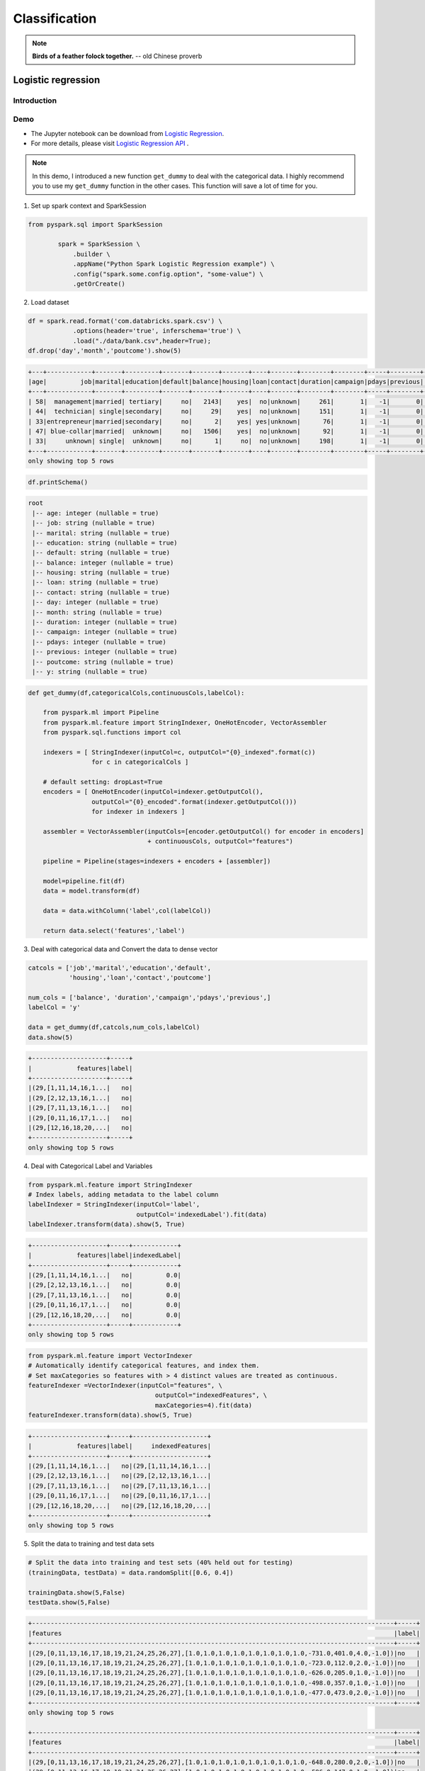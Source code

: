
.. _classification:


==============
Classification
==============

.. note::

  **Birds of a feather folock together.** -- old Chinese proverb


Logistic regression
+++++++++++++++++++

Introduction
------------

Demo
----

* The Jupyter notebook can be download from `Logistic Regression <_static/logisticRegression.ipynb>`_.

* For more details, please visit `Logistic Regression API`_ . 

.. note::

  In this demo, I introduced a new function ``get_dummy`` to deal with the categorical data. I highly recommend you to use my ``get_dummy`` function in the other cases. This function will save a lot of time for you.


1. Set up spark context and SparkSession

.. code-block:: python

	from pyspark.sql import SparkSession

		spark = SparkSession \
		    .builder \
		    .appName("Python Spark Logistic Regression example") \
		    .config("spark.some.config.option", "some-value") \
		    .getOrCreate()

2. Load dataset

.. code-block:: python

	df = spark.read.format('com.databricks.spark.csv') \
	            .options(header='true', inferschema='true') \
	            .load("./data/bank.csv",header=True);
	df.drop('day','month','poutcome').show(5)

.. code-block:: python

	+---+------------+-------+---------+-------+-------+-------+----+-------+--------+--------+-----+--------+---+
	|age|         job|marital|education|default|balance|housing|loan|contact|duration|campaign|pdays|previous|  y|
	+---+------------+-------+---------+-------+-------+-------+----+-------+--------+--------+-----+--------+---+
	| 58|  management|married| tertiary|     no|   2143|    yes|  no|unknown|     261|       1|   -1|       0| no|
	| 44|  technician| single|secondary|     no|     29|    yes|  no|unknown|     151|       1|   -1|       0| no|
	| 33|entrepreneur|married|secondary|     no|      2|    yes| yes|unknown|      76|       1|   -1|       0| no|
	| 47| blue-collar|married|  unknown|     no|   1506|    yes|  no|unknown|      92|       1|   -1|       0| no|
	| 33|     unknown| single|  unknown|     no|      1|     no|  no|unknown|     198|       1|   -1|       0| no|
	+---+------------+-------+---------+-------+-------+-------+----+-------+--------+--------+-----+--------+---+
	only showing top 5 rows

.. code-block:: python

	df.printSchema()

.. code-block:: python

	root
	 |-- age: integer (nullable = true)
	 |-- job: string (nullable = true)
	 |-- marital: string (nullable = true)
	 |-- education: string (nullable = true)
	 |-- default: string (nullable = true)
	 |-- balance: integer (nullable = true)
	 |-- housing: string (nullable = true)
	 |-- loan: string (nullable = true)
	 |-- contact: string (nullable = true)
	 |-- day: integer (nullable = true)
	 |-- month: string (nullable = true)
	 |-- duration: integer (nullable = true)
	 |-- campaign: integer (nullable = true)
	 |-- pdays: integer (nullable = true)
	 |-- previous: integer (nullable = true)
	 |-- poutcome: string (nullable = true)
	 |-- y: string (nullable = true)

.. code-block:: python

	def get_dummy(df,categoricalCols,continuousCols,labelCol):
	    
	    from pyspark.ml import Pipeline
	    from pyspark.ml.feature import StringIndexer, OneHotEncoder, VectorAssembler
	    from pyspark.sql.functions import col

	    indexers = [ StringIndexer(inputCol=c, outputCol="{0}_indexed".format(c))
	                 for c in categoricalCols ]

	    # default setting: dropLast=True
	    encoders = [ OneHotEncoder(inputCol=indexer.getOutputCol(),
	                 outputCol="{0}_encoded".format(indexer.getOutputCol())) 
	                 for indexer in indexers ]

	    assembler = VectorAssembler(inputCols=[encoder.getOutputCol() for encoder in encoders] 
	                                + continuousCols, outputCol="features")

	    pipeline = Pipeline(stages=indexers + encoders + [assembler])

	    model=pipeline.fit(df)
	    data = model.transform(df)
	    
	    data = data.withColumn('label',col(labelCol))
	    
	    return data.select('features','label')


3. Deal with categorical data and Convert the data to dense vector

.. code-block:: python

	catcols = ['job','marital','education','default',
	           'housing','loan','contact','poutcome']

	num_cols = ['balance', 'duration','campaign','pdays','previous',]
	labelCol = 'y'

	data = get_dummy(df,catcols,num_cols,labelCol)
	data.show(5)

.. code-block:: python

	+--------------------+-----+
	|            features|label|
	+--------------------+-----+
	|(29,[1,11,14,16,1...|   no|
	|(29,[2,12,13,16,1...|   no|
	|(29,[7,11,13,16,1...|   no|
	|(29,[0,11,16,17,1...|   no|
	|(29,[12,16,18,20,...|   no|
	+--------------------+-----+
	only showing top 5 rows


4. Deal with Categorical Label and Variables

.. code-block:: python

	from pyspark.ml.feature import StringIndexer
	# Index labels, adding metadata to the label column
	labelIndexer = StringIndexer(inputCol='label',
	                             outputCol='indexedLabel').fit(data)
	labelIndexer.transform(data).show(5, True)                        


.. code-block:: python

	+--------------------+-----+------------+
	|            features|label|indexedLabel|
	+--------------------+-----+------------+
	|(29,[1,11,14,16,1...|   no|         0.0|
	|(29,[2,12,13,16,1...|   no|         0.0|
	|(29,[7,11,13,16,1...|   no|         0.0|
	|(29,[0,11,16,17,1...|   no|         0.0|
	|(29,[12,16,18,20,...|   no|         0.0|
	+--------------------+-----+------------+
	only showing top 5 rows


.. code-block:: python

	from pyspark.ml.feature import VectorIndexer
	# Automatically identify categorical features, and index them.
	# Set maxCategories so features with > 4 distinct values are treated as continuous.
	featureIndexer =VectorIndexer(inputCol="features", \
	                                  outputCol="indexedFeatures", \
	                                  maxCategories=4).fit(data)
	featureIndexer.transform(data).show(5, True)
                              
.. code-block:: python

	+--------------------+-----+--------------------+
	|            features|label|     indexedFeatures|
	+--------------------+-----+--------------------+
	|(29,[1,11,14,16,1...|   no|(29,[1,11,14,16,1...|
	|(29,[2,12,13,16,1...|   no|(29,[2,12,13,16,1...|
	|(29,[7,11,13,16,1...|   no|(29,[7,11,13,16,1...|
	|(29,[0,11,16,17,1...|   no|(29,[0,11,16,17,1...|
	|(29,[12,16,18,20,...|   no|(29,[12,16,18,20,...|
	+--------------------+-----+--------------------+
	only showing top 5 rows


5. Split the data to training and test data sets

.. code-block:: python

	# Split the data into training and test sets (40% held out for testing)
	(trainingData, testData) = data.randomSplit([0.6, 0.4])

	trainingData.show(5,False)
	testData.show(5,False)

.. code-block:: python

	+-------------------------------------------------------------------------------------------------+-----+
	|features                                                                                         |label|
	+-------------------------------------------------------------------------------------------------+-----+
	|(29,[0,11,13,16,17,18,19,21,24,25,26,27],[1.0,1.0,1.0,1.0,1.0,1.0,1.0,1.0,-731.0,401.0,4.0,-1.0])|no   |
	|(29,[0,11,13,16,17,18,19,21,24,25,26,27],[1.0,1.0,1.0,1.0,1.0,1.0,1.0,1.0,-723.0,112.0,2.0,-1.0])|no   |
	|(29,[0,11,13,16,17,18,19,21,24,25,26,27],[1.0,1.0,1.0,1.0,1.0,1.0,1.0,1.0,-626.0,205.0,1.0,-1.0])|no   |
	|(29,[0,11,13,16,17,18,19,21,24,25,26,27],[1.0,1.0,1.0,1.0,1.0,1.0,1.0,1.0,-498.0,357.0,1.0,-1.0])|no   |
	|(29,[0,11,13,16,17,18,19,21,24,25,26,27],[1.0,1.0,1.0,1.0,1.0,1.0,1.0,1.0,-477.0,473.0,2.0,-1.0])|no   |
	+-------------------------------------------------------------------------------------------------+-----+
	only showing top 5 rows

	+-------------------------------------------------------------------------------------------------+-----+
	|features                                                                                         |label|
	+-------------------------------------------------------------------------------------------------+-----+
	|(29,[0,11,13,16,17,18,19,21,24,25,26,27],[1.0,1.0,1.0,1.0,1.0,1.0,1.0,1.0,-648.0,280.0,2.0,-1.0])|no   |
	|(29,[0,11,13,16,17,18,19,21,24,25,26,27],[1.0,1.0,1.0,1.0,1.0,1.0,1.0,1.0,-596.0,147.0,1.0,-1.0])|no   |
	|(29,[0,11,13,16,17,18,19,21,24,25,26,27],[1.0,1.0,1.0,1.0,1.0,1.0,1.0,1.0,-529.0,416.0,4.0,-1.0])|no   |
	|(29,[0,11,13,16,17,18,19,21,24,25,26,27],[1.0,1.0,1.0,1.0,1.0,1.0,1.0,1.0,-518.0,46.0,5.0,-1.0]) |no   |
	|(29,[0,11,13,16,17,18,19,21,24,25,26,27],[1.0,1.0,1.0,1.0,1.0,1.0,1.0,1.0,-470.0,275.0,2.0,-1.0])|no   |
	+-------------------------------------------------------------------------------------------------+-----+
	only showing top 5 rows


6. Fit Logistic Regression Model

.. code-block:: python

	from pyspark.ml.classification import LogisticRegression
	logr = LogisticRegression(featuresCol='indexedFeatures', labelCol='indexedLabel')

7. Pipeline Architecture

.. code-block:: python

	# Convert indexed labels back to original labels.
	labelConverter = IndexToString(inputCol="prediction", outputCol="predictedLabel",
	                               labels=labelIndexer.labels)

.. code-block:: python

	# Chain indexers and tree in a Pipeline
	pipeline = Pipeline(stages=[labelIndexer, featureIndexer, logr,labelConverter])

.. code-block:: python

	# Train model.  This also runs the indexers.
	model = pipeline.fit(trainingData)

8. Make predictions

.. code-block:: python

	# Make predictions.
	predictions = model.transform(testData)
	# Select example rows to display.
	predictions.select("features","label","predictedLabel").show(5)

.. code-block:: python

	+--------------------+-----+--------------+
	|            features|label|predictedLabel|
	+--------------------+-----+--------------+
	|(29,[0,11,13,16,1...|   no|            no|
	|(29,[0,11,13,16,1...|   no|            no|
	|(29,[0,11,13,16,1...|   no|            no|
	|(29,[0,11,13,16,1...|   no|            no|
	|(29,[0,11,13,16,1...|   no|            no|
	+--------------------+-----+--------------+
	only showing top 5 rows


9. Evaluation

.. code-block:: python

	from pyspark.ml.evaluation import MulticlassClassificationEvaluator

	# Select (prediction, true label) and compute test error
	evaluator = MulticlassClassificationEvaluator(
	    labelCol="indexedLabel", predictionCol="prediction", metricName="accuracy")
	accuracy = evaluator.evaluate(predictions)
	print("Test Error = %g" % (1.0 - accuracy))

.. code-block:: python

	Test Error = 0.0987688

.. code-block:: python

	lrModel = model.stages[2]
	trainingSummary = lrModel.summary

	# Obtain the objective per iteration
	# objectiveHistory = trainingSummary.objectiveHistory
	# print("objectiveHistory:")
	# for objective in objectiveHistory:
	#     print(objective)

	# Obtain the receiver-operating characteristic as a dataframe and areaUnderROC.
	trainingSummary.roc.show(5)
	print("areaUnderROC: " + str(trainingSummary.areaUnderROC))

	# Set the model threshold to maximize F-Measure
	fMeasure = trainingSummary.fMeasureByThreshold
	maxFMeasure = fMeasure.groupBy().max('F-Measure').select('max(F-Measure)').head(5)
	# bestThreshold = fMeasure.where(fMeasure['F-Measure'] == maxFMeasure['max(F-Measure)']) \
	#     .select('threshold').head()['threshold']
	# lr.setThreshold(bestThreshold)


.. figure:: images/roc_z.png
   :align: center

.. figure:: images/roc.png
   :align: center


10. visualization

.. code-block:: python

	import matplotlib.pyplot as plt
	import numpy as np
	import itertools

	def plot_confusion_matrix(cm, classes,
	                          normalize=False,
	                          title='Confusion matrix',
	                          cmap=plt.cm.Blues):
	    """
	    This function prints and plots the confusion matrix.
	    Normalization can be applied by setting `normalize=True`.
	    """
	    if normalize:
	        cm = cm.astype('float') / cm.sum(axis=1)[:, np.newaxis]
	        print("Normalized confusion matrix")
	    else:
	        print('Confusion matrix, without normalization')

	    print(cm)

	    plt.imshow(cm, interpolation='nearest', cmap=cmap)
	    plt.title(title)
	    plt.colorbar()
	    tick_marks = np.arange(len(classes))
	    plt.xticks(tick_marks, classes, rotation=45)
	    plt.yticks(tick_marks, classes)

	    fmt = '.2f' if normalize else 'd'
	    thresh = cm.max() / 2.
	    for i, j in itertools.product(range(cm.shape[0]), range(cm.shape[1])):
	        plt.text(j, i, format(cm[i, j], fmt),
	                 horizontalalignment="center",
	                 color="white" if cm[i, j] > thresh else "black")

	    plt.tight_layout()
	    plt.ylabel('True label')
	    plt.xlabel('Predicted label')

.. code-block:: python

	class_temp = predictions.select("label").groupBy("label")\
	                        .count().sort('count', ascending=False).toPandas()
	class_temp = class_temp["label"].values.tolist()
	class_names = map(str, class_temp)
	# # # print(class_name)
	class_names

.. code-block:: python

	['no', 'yes']


.. code-block:: python

	from sklearn.metrics import confusion_matrix
	y_true = predictions.select("label")
	y_true = y_true.toPandas()

	y_pred = predictions.select("predictedLabel")
	y_pred = y_pred.toPandas()

	cnf_matrix = confusion_matrix(y_true, y_pred,labels=class_names)
	cnf_matrix

.. code-block:: python

	array([[15657,   379],
	       [ 1410,   667]])


.. code-block:: python

	# Plot non-normalized confusion matrix
	plt.figure()
	plot_confusion_matrix(cnf_matrix, classes=class_names,
	                      title='Confusion matrix, without normalization')
	plt.show()


.. code-block:: python

	Confusion matrix, without normalization
	[[15657   379]
	 [ 1410   667]]

.. figure:: images/logr_b1.png
   :align: center


.. code-block:: python

	# Plot normalized confusion matrix
	plt.figure()
	plot_confusion_matrix(cnf_matrix, classes=class_names, normalize=True,
	                      title='Normalized confusion matrix')

	plt.show()

.. code-block:: python

	Normalized confusion matrix
	[[ 0.97636568  0.02363432]
	 [ 0.67886375  0.32113625]]

.. figure:: images/logr_b2.png
   :align: center




Decision tree Classification
++++++++++++++++++++++++++++

Introduction
------------

Demo
----

* The Jupyter notebook can be download from `Decision Tree Classification <_static/DecisionTreeC.ipynb>`_.

* For more details, please visit `DecisionTreeClassifier API`_ . 
  
1. Set up spark context and SparkSession

.. code-block:: python

	from pyspark.sql import SparkSession

		spark = SparkSession \
		    .builder \
		    .appName("Python Spark Decision Tree classification") \
		    .config("spark.some.config.option", "some-value") \
		    .getOrCreate()

2. Load dataset

.. code-block:: python

	df = spark.read.format('com.databricks.spark.csv').\
	                               options(header='true', \
	                               inferschema='true') \
	                .load("../data/WineData2.csv",header=True);
	df.show(5,True)

.. code-block:: python

	+-----+--------+------+-----+---------+----+-----+-------+----+---------+-------+-------+
	|fixed|volatile|citric|sugar|chlorides|free|total|density|  pH|sulphates|alcohol|quality|
	+-----+--------+------+-----+---------+----+-----+-------+----+---------+-------+-------+
	|  7.4|     0.7|   0.0|  1.9|    0.076|11.0| 34.0| 0.9978|3.51|     0.56|    9.4|      5|
	|  7.8|    0.88|   0.0|  2.6|    0.098|25.0| 67.0| 0.9968| 3.2|     0.68|    9.8|      5|
	|  7.8|    0.76|  0.04|  2.3|    0.092|15.0| 54.0|  0.997|3.26|     0.65|    9.8|      5|
	| 11.2|    0.28|  0.56|  1.9|    0.075|17.0| 60.0|  0.998|3.16|     0.58|    9.8|      6|
	|  7.4|     0.7|   0.0|  1.9|    0.076|11.0| 34.0| 0.9978|3.51|     0.56|    9.4|      5|
	+-----+--------+------+-----+---------+----+-----+-------+----+---------+-------+-------+
	only showing top 5 rows

.. code-block:: python

	# Convert to float format
	def string_to_float(x):
	    return float(x)

	# 
	def condition(r):
	    if (0<= r <= 4):
	        label = "low" 
	    elif(4< r <= 6):
	        label = "medium"
	    else: 
	        label = "high" 
	    return label

.. code-block:: python

	from pyspark.sql.functions import udf
	from pyspark.sql.types import StringType, DoubleType
	string_to_float_udf = udf(string_to_float, DoubleType())
	quality_udf = udf(lambda x: condition(x), StringType())

.. code-block:: python

	df = df.withColumn("quality", quality_udf("quality"))
	df.show(5,True)
	df.printSchema()

.. code-block:: python

	+-----+--------+------+-----+---------+----+-----+-------+----+---------+-------+-------+
	|fixed|volatile|citric|sugar|chlorides|free|total|density|  pH|sulphates|alcohol|quality|
	+-----+--------+------+-----+---------+----+-----+-------+----+---------+-------+-------+
	|  7.4|     0.7|   0.0|  1.9|    0.076|11.0| 34.0| 0.9978|3.51|     0.56|    9.4| medium|
	|  7.8|    0.88|   0.0|  2.6|    0.098|25.0| 67.0| 0.9968| 3.2|     0.68|    9.8| medium|
	|  7.8|    0.76|  0.04|  2.3|    0.092|15.0| 54.0|  0.997|3.26|     0.65|    9.8| medium|
	| 11.2|    0.28|  0.56|  1.9|    0.075|17.0| 60.0|  0.998|3.16|     0.58|    9.8| medium|
	|  7.4|     0.7|   0.0|  1.9|    0.076|11.0| 34.0| 0.9978|3.51|     0.56|    9.4| medium|
	+-----+--------+------+-----+---------+----+-----+-------+----+---------+-------+-------+
	only showing top 5 rows

.. code-block:: python

	root
	 |-- fixed: double (nullable = true)
	 |-- volatile: double (nullable = true)
	 |-- citric: double (nullable = true)
	 |-- sugar: double (nullable = true)
	 |-- chlorides: double (nullable = true)
	 |-- free: double (nullable = true)
	 |-- total: double (nullable = true)
	 |-- density: double (nullable = true)
	 |-- pH: double (nullable = true)
	 |-- sulphates: double (nullable = true)
	 |-- alcohol: double (nullable = true)
	 |-- quality: string (nullable = true)


3. Convert the data to dense vector

.. code-block:: python

 	# !!!!caution: not from pyspark.mllib.linalg import Vectors
	from pyspark.ml.linalg import Vectors
	from pyspark.ml import Pipeline
	from pyspark.ml.feature import IndexToString,StringIndexer, VectorIndexer
	from pyspark.ml.tuning import CrossValidator, ParamGridBuilder
	from pyspark.ml.evaluation import MulticlassClassificationEvaluator

.. code-block:: python

	def transData(data):
	    return data.rdd.map(lambda r: [Vectors.dense(r[:-1]),r[-1]]).toDF(['features','label'])

4. Transform the dataset to DataFrame

.. code-block:: python

	transformed = transData(df)
	transformed.show(5)

.. code-block:: python

	+--------------------+------+
	|            features| label|
	+--------------------+------+
	|[7.4,0.7,0.0,1.9,...|medium|
	|[7.8,0.88,0.0,2.6...|medium|
	|[7.8,0.76,0.04,2....|medium|
	|[11.2,0.28,0.56,1...|medium|
	|[7.4,0.7,0.0,1.9,...|medium|
	+--------------------+------+
	only showing top 5 rows


5. Deal with Categorical Label and Variables

.. code-block:: python

	# Index labels, adding metadata to the label column
	labelIndexer = StringIndexer(inputCol='label',
	                             outputCol='indexedLabel').fit(transformed)
	labelIndexer.transform(transformed).show(5, True)                             

.. code-block:: python

	+--------------------+------+------------+
	|            features| label|indexedLabel|
	+--------------------+------+------------+
	|[7.4,0.7,0.0,1.9,...|medium|         0.0|
	|[7.8,0.88,0.0,2.6...|medium|         0.0|
	|[7.8,0.76,0.04,2....|medium|         0.0|
	|[11.2,0.28,0.56,1...|medium|         0.0|
	|[7.4,0.7,0.0,1.9,...|medium|         0.0|
	+--------------------+------+------------+
	only showing top 5 rows


.. code-block:: python

	# Automatically identify categorical features, and index them.
	# Set maxCategories so features with > 4 distinct values are treated as continuous.
	featureIndexer =VectorIndexer(inputCol="features", \
	                              outputCol="indexedFeatures", \
	                              maxCategories=4).fit(transformed) 
    featureIndexer.transform(transformed).show(5, True)
                              
.. code-block:: python

	+--------------------+------+--------------------+
	|            features| label|     indexedFeatures|
	+--------------------+------+--------------------+
	|[7.4,0.7,0.0,1.9,...|medium|[7.4,0.7,0.0,1.9,...|
	|[7.8,0.88,0.0,2.6...|medium|[7.8,0.88,0.0,2.6...|
	|[7.8,0.76,0.04,2....|medium|[7.8,0.76,0.04,2....|
	|[11.2,0.28,0.56,1...|medium|[11.2,0.28,0.56,1...|
	|[7.4,0.7,0.0,1.9,...|medium|[7.4,0.7,0.0,1.9,...|
	+--------------------+------+--------------------+
	only showing top 5 rows


6. Split the data to training and test data sets

.. code-block:: python

	# Split the data into training and test sets (40% held out for testing)
	(trainingData, testData) = transformed.randomSplit([0.6, 0.4])

	trainingData.show(5)
	testData.show(5)

.. code-block:: python

	+--------------------+------+
	|            features| label|
	+--------------------+------+
	|[4.6,0.52,0.15,2....|   low|
	|[4.7,0.6,0.17,2.3...|medium|
	|[5.0,1.02,0.04,1....|   low|
	|[5.0,1.04,0.24,1....|medium|
	|[5.1,0.585,0.0,1....|  high|
	+--------------------+------+
	only showing top 5 rows

	+--------------------+------+
	|            features| label|
	+--------------------+------+
	|[4.9,0.42,0.0,2.1...|  high|
	|[5.0,0.38,0.01,1....|medium|
	|[5.0,0.4,0.5,4.3,...|medium|
	|[5.0,0.42,0.24,2....|  high|
	|[5.0,0.74,0.0,1.2...|medium|
	+--------------------+------+
	only showing top 5 rows


7. Fit Decision Tree Classification Model

.. code-block:: python

	from pyspark.ml.classification import DecisionTreeClassifier

	# Train a DecisionTree model
	dTree = DecisionTreeClassifier(labelCol='indexedLabel', featuresCol='indexedFeatures')

8. Pipeline Architecture

.. code-block:: python

	# Convert indexed labels back to original labels.
	labelConverter = IndexToString(inputCol="prediction", outputCol="predictedLabel",
	                               labels=labelIndexer.labels)

.. code-block:: python

	# Chain indexers and tree in a Pipeline
	pipeline = Pipeline(stages=[labelIndexer, featureIndexer, dTree,labelConverter])

.. code-block:: python

	# Train model.  This also runs the indexers.
	model = pipeline.fit(trainingData)

9. Make predictions

.. code-block:: python

	# Make predictions.
	predictions = model.transform(testData)
	# Select example rows to display.
	predictions.select("features","label","predictedLabel").show(5)

.. code-block:: python

	+--------------------+------+--------------+
	|            features| label|predictedLabel|
	+--------------------+------+--------------+
	|[4.9,0.42,0.0,2.1...|  high|          high|
	|[5.0,0.38,0.01,1....|medium|        medium|
	|[5.0,0.4,0.5,4.3,...|medium|        medium|
	|[5.0,0.42,0.24,2....|  high|        medium|
	|[5.0,0.74,0.0,1.2...|medium|        medium|
	+--------------------+------+--------------+
	only showing top 5 rows


10. Evaluation

.. code-block:: python

	from pyspark.ml.evaluation import MulticlassClassificationEvaluator

	# Select (prediction, true label) and compute test error
	evaluator = MulticlassClassificationEvaluator(
	    labelCol="indexedLabel", predictionCol="prediction", metricName="accuracy")
	accuracy = evaluator.evaluate(predictions)
	print("Test Error = %g" % (1.0 - accuracy))

	rfModel = model.stages[-2]
	print(rfModel)  # summary only

.. code-block:: python

	Test Error = 0.45509
	DecisionTreeClassificationModel (uid=DecisionTreeClassifier_4545ac8dca9c8438ef2a) 
	of depth 5 with 59 nodes

11. visualization

.. code-block:: python

	import matplotlib.pyplot as plt
	import numpy as np
	import itertools

	def plot_confusion_matrix(cm, classes,
	                          normalize=False,
	                          title='Confusion matrix',
	                          cmap=plt.cm.Blues):
	    """
	    This function prints and plots the confusion matrix.
	    Normalization can be applied by setting `normalize=True`.
	    """
	    if normalize:
	        cm = cm.astype('float') / cm.sum(axis=1)[:, np.newaxis]
	        print("Normalized confusion matrix")
	    else:
	        print('Confusion matrix, without normalization')

	    print(cm)

	    plt.imshow(cm, interpolation='nearest', cmap=cmap)
	    plt.title(title)
	    plt.colorbar()
	    tick_marks = np.arange(len(classes))
	    plt.xticks(tick_marks, classes, rotation=45)
	    plt.yticks(tick_marks, classes)

	    fmt = '.2f' if normalize else 'd'
	    thresh = cm.max() / 2.
	    for i, j in itertools.product(range(cm.shape[0]), range(cm.shape[1])):
	        plt.text(j, i, format(cm[i, j], fmt),
	                 horizontalalignment="center",
	                 color="white" if cm[i, j] > thresh else "black")

	    plt.tight_layout()
	    plt.ylabel('True label')
	    plt.xlabel('Predicted label')

.. code-block:: python

	class_temp = predictions.select("label").groupBy("label")\
	                        .count().sort('count', ascending=False).toPandas()
	class_temp = class_temp["label"].values.tolist()
	class_names = map(str, class_temp)
	# # # print(class_name)
	class_names

.. code-block:: python

	['medium', 'high', 'low']


.. code-block:: python

	from sklearn.metrics import confusion_matrix
	y_true = predictions.select("label")
	y_true = y_true.toPandas()

	y_pred = predictions.select("predictedLabel")
	y_pred = y_pred.toPandas()

	cnf_matrix = confusion_matrix(y_true, y_pred,labels=class_names)
	cnf_matrix

.. code-block:: python

	array([[497,  29,   7],
	       [ 40,  42,   0],
	       [ 22,   0,   2]])


.. code-block:: python

	# Plot non-normalized confusion matrix
	plt.figure()
	plot_confusion_matrix(cnf_matrix, classes=class_names,
	                      title='Confusion matrix, without normalization')
	plt.show()


.. code-block:: python

	Confusion matrix, without normalization
	[[497  29   7]
	 [ 40  42   0]
	 [ 22   0   2]]

.. figure:: images/dt_cm_c3.png
   :align: center


.. code-block:: python

	# Plot normalized confusion matrix
	plt.figure()
	plot_confusion_matrix(cnf_matrix, classes=class_names, normalize=True,
	                      title='Normalized confusion matrix')

	plt.show()

.. code-block:: python

	Normalized confusion matrix
	[[ 0.93245779  0.05440901  0.01313321]
	 [ 0.48780488  0.51219512  0.        ]
	 [ 0.91666667  0.          0.08333333]]

.. figure:: images/dt_cm_c3.png
   :align: center


Random forest Classification
++++++++++++++++++++++++++++

Introduction
------------


Demo
----
* The Jupyter notebook can be download from `Random forest Classification <_static/RandomForestC3.ipynb>`_.

* For more details, please visit `RandomForestClassifier API`_ .

1. Set up spark context and SparkSession

.. code-block:: python

	from pyspark.sql import SparkSession

		spark = SparkSession \
		    .builder \
		    .appName("Python Spark Decision Tree classification") \
		    .config("spark.some.config.option", "some-value") \
		    .getOrCreate()

2. Load dataset

.. code-block:: python

	df = spark.read.format('com.databricks.spark.csv').\
	                               options(header='true', \
	                               inferschema='true') \
	                .load("../data/WineData2.csv",header=True);
	df.show(5,True)

.. code-block:: python

	+-----+--------+------+-----+---------+----+-----+-------+----+---------+-------+-------+
	|fixed|volatile|citric|sugar|chlorides|free|total|density|  pH|sulphates|alcohol|quality|
	+-----+--------+------+-----+---------+----+-----+-------+----+---------+-------+-------+
	|  7.4|     0.7|   0.0|  1.9|    0.076|11.0| 34.0| 0.9978|3.51|     0.56|    9.4|      5|
	|  7.8|    0.88|   0.0|  2.6|    0.098|25.0| 67.0| 0.9968| 3.2|     0.68|    9.8|      5|
	|  7.8|    0.76|  0.04|  2.3|    0.092|15.0| 54.0|  0.997|3.26|     0.65|    9.8|      5|
	| 11.2|    0.28|  0.56|  1.9|    0.075|17.0| 60.0|  0.998|3.16|     0.58|    9.8|      6|
	|  7.4|     0.7|   0.0|  1.9|    0.076|11.0| 34.0| 0.9978|3.51|     0.56|    9.4|      5|
	+-----+--------+------+-----+---------+----+-----+-------+----+---------+-------+-------+
	only showing top 5 rows

.. code-block:: python

	# Convert to float format
	def string_to_float(x):
	    return float(x)

	# 
	def condition(r):
	    if (0<= r <= 4):
	        label = "low" 
	    elif(4< r <= 6):
	        label = "medium"
	    else: 
	        label = "high" 
	    return label

.. code-block:: python

	from pyspark.sql.functions import udf
	from pyspark.sql.types import StringType, DoubleType
	string_to_float_udf = udf(string_to_float, DoubleType())
	quality_udf = udf(lambda x: condition(x), StringType())

.. code-block:: python

	df = df.withColumn("quality", quality_udf("quality"))
	df.show(5,True)
	df.printSchema()

.. code-block:: python

	+-----+--------+------+-----+---------+----+-----+-------+----+---------+-------+-------+
	|fixed|volatile|citric|sugar|chlorides|free|total|density|  pH|sulphates|alcohol|quality|
	+-----+--------+------+-----+---------+----+-----+-------+----+---------+-------+-------+
	|  7.4|     0.7|   0.0|  1.9|    0.076|11.0| 34.0| 0.9978|3.51|     0.56|    9.4| medium|
	|  7.8|    0.88|   0.0|  2.6|    0.098|25.0| 67.0| 0.9968| 3.2|     0.68|    9.8| medium|
	|  7.8|    0.76|  0.04|  2.3|    0.092|15.0| 54.0|  0.997|3.26|     0.65|    9.8| medium|
	| 11.2|    0.28|  0.56|  1.9|    0.075|17.0| 60.0|  0.998|3.16|     0.58|    9.8| medium|
	|  7.4|     0.7|   0.0|  1.9|    0.076|11.0| 34.0| 0.9978|3.51|     0.56|    9.4| medium|
	+-----+--------+------+-----+---------+----+-----+-------+----+---------+-------+-------+
	only showing top 5 rows

.. code-block:: python

	root
	 |-- fixed: double (nullable = true)
	 |-- volatile: double (nullable = true)
	 |-- citric: double (nullable = true)
	 |-- sugar: double (nullable = true)
	 |-- chlorides: double (nullable = true)
	 |-- free: double (nullable = true)
	 |-- total: double (nullable = true)
	 |-- density: double (nullable = true)
	 |-- pH: double (nullable = true)
	 |-- sulphates: double (nullable = true)
	 |-- alcohol: double (nullable = true)
	 |-- quality: string (nullable = true)


3. Convert the data to dense vector

.. code-block:: python

 	# !!!!caution: not from pyspark.mllib.linalg import Vectors
	from pyspark.ml.linalg import Vectors
	from pyspark.ml import Pipeline
	from pyspark.ml.feature import IndexToString,StringIndexer, VectorIndexer
	from pyspark.ml.tuning import CrossValidator, ParamGridBuilder
	from pyspark.ml.evaluation import MulticlassClassificationEvaluator

.. code-block:: python

	def transData(data):
	    return data.rdd.map(lambda r: [Vectors.dense(r[:-1]),r[-1]]).toDF(['features','label'])

4. Transform the dataset to DataFrame

.. code-block:: python

	transformed = transData(df)
	transformed.show(5)

.. code-block:: python

	+--------------------+------+
	|            features| label|
	+--------------------+------+
	|[7.4,0.7,0.0,1.9,...|medium|
	|[7.8,0.88,0.0,2.6...|medium|
	|[7.8,0.76,0.04,2....|medium|
	|[11.2,0.28,0.56,1...|medium|
	|[7.4,0.7,0.0,1.9,...|medium|
	+--------------------+------+
	only showing top 5 rows


5. Deal with Categorical Label and Variables

.. code-block:: python

	# Index labels, adding metadata to the label column
	labelIndexer = StringIndexer(inputCol='label',
	                             outputCol='indexedLabel').fit(transformed)
	labelIndexer.transform(transformed).show(5, True)                             

.. code-block:: python

	+--------------------+------+------------+
	|            features| label|indexedLabel|
	+--------------------+------+------------+
	|[7.4,0.7,0.0,1.9,...|medium|         0.0|
	|[7.8,0.88,0.0,2.6...|medium|         0.0|
	|[7.8,0.76,0.04,2....|medium|         0.0|
	|[11.2,0.28,0.56,1...|medium|         0.0|
	|[7.4,0.7,0.0,1.9,...|medium|         0.0|
	+--------------------+------+------------+
	only showing top 5 rows


.. code-block:: python

	# Automatically identify categorical features, and index them.
	# Set maxCategories so features with > 4 distinct values are treated as continuous.
	featureIndexer =VectorIndexer(inputCol="features", \
	                              outputCol="indexedFeatures", \
	                              maxCategories=4).fit(transformed) 
    featureIndexer.transform(transformed).show(5, True)
                              
.. code-block:: python

	+--------------------+------+--------------------+
	|            features| label|     indexedFeatures|
	+--------------------+------+--------------------+
	|[7.4,0.7,0.0,1.9,...|medium|[7.4,0.7,0.0,1.9,...|
	|[7.8,0.88,0.0,2.6...|medium|[7.8,0.88,0.0,2.6...|
	|[7.8,0.76,0.04,2....|medium|[7.8,0.76,0.04,2....|
	|[11.2,0.28,0.56,1...|medium|[11.2,0.28,0.56,1...|
	|[7.4,0.7,0.0,1.9,...|medium|[7.4,0.7,0.0,1.9,...|
	+--------------------+------+--------------------+
	only showing top 5 rows


6. Split the data to training and test data sets

.. code-block:: python

	# Split the data into training and test sets (40% held out for testing)
	(trainingData, testData) = transformed.randomSplit([0.6, 0.4])

	trainingData.show(5)
	testData.show(5)

.. code-block:: python

	+--------------------+------+
	|            features| label|
	+--------------------+------+
	|[4.6,0.52,0.15,2....|   low|
	|[4.7,0.6,0.17,2.3...|medium|
	|[5.0,1.02,0.04,1....|   low|
	|[5.0,1.04,0.24,1....|medium|
	|[5.1,0.585,0.0,1....|  high|
	+--------------------+------+
	only showing top 5 rows

	+--------------------+------+
	|            features| label|
	+--------------------+------+
	|[4.9,0.42,0.0,2.1...|  high|
	|[5.0,0.38,0.01,1....|medium|
	|[5.0,0.4,0.5,4.3,...|medium|
	|[5.0,0.42,0.24,2....|  high|
	|[5.0,0.74,0.0,1.2...|medium|
	+--------------------+------+
	only showing top 5 rows


7. Fit Random Forest Classification Model

.. code-block:: python

	from pyspark.ml.classification import RandomForestClassifier

	# Train a RandomForest model.
	rf = RandomForestClassifier(labelCol="indexedLabel", featuresCol="indexedFeatures", numTrees=10)

8. Pipeline Architecture

.. code-block:: python

	# Convert indexed labels back to original labels.
	labelConverter = IndexToString(inputCol="prediction", outputCol="predictedLabel",
	                               labels=labelIndexer.labels)

.. code-block:: python

	# Chain indexers and tree in a Pipeline
	pipeline = Pipeline(stages=[labelIndexer, featureIndexer, rf,labelConverter])

.. code-block:: python

	# Train model.  This also runs the indexers.
	model = pipeline.fit(trainingData)

9. Make predictions

.. code-block:: python

	# Make predictions.
	predictions = model.transform(testData)
	# Select example rows to display.
	predictions.select("features","label","predictedLabel").show(5)

.. code-block:: python

	+--------------------+------+--------------+
	|            features| label|predictedLabel|
	+--------------------+------+--------------+
	|[4.9,0.42,0.0,2.1...|  high|          high|
	|[5.0,0.38,0.01,1....|medium|        medium|
	|[5.0,0.4,0.5,4.3,...|medium|        medium|
	|[5.0,0.42,0.24,2....|  high|        medium|
	|[5.0,0.74,0.0,1.2...|medium|        medium|
	+--------------------+------+--------------+
	only showing top 5 rows


10. Evaluation

.. code-block:: python

	from pyspark.ml.evaluation import MulticlassClassificationEvaluator

	# Select (prediction, true label) and compute test error
	evaluator = MulticlassClassificationEvaluator(
	    labelCol="indexedLabel", predictionCol="prediction", metricName="accuracy")
	accuracy = evaluator.evaluate(predictions)
	print("Test Error = %g" % (1.0 - accuracy))

	rfModel = model.stages[-2]
	print(rfModel)  # summary only

.. code-block:: python

	Test Error = 0.173502
	RandomForestClassificationModel (uid=rfc_a3395531f1d2) with 10 trees

11. visualization

.. code-block:: python

	import matplotlib.pyplot as plt
	import numpy as np
	import itertools

	def plot_confusion_matrix(cm, classes,
	                          normalize=False,
	                          title='Confusion matrix',
	                          cmap=plt.cm.Blues):
	    """
	    This function prints and plots the confusion matrix.
	    Normalization can be applied by setting `normalize=True`.
	    """
	    if normalize:
	        cm = cm.astype('float') / cm.sum(axis=1)[:, np.newaxis]
	        print("Normalized confusion matrix")
	    else:
	        print('Confusion matrix, without normalization')

	    print(cm)

	    plt.imshow(cm, interpolation='nearest', cmap=cmap)
	    plt.title(title)
	    plt.colorbar()
	    tick_marks = np.arange(len(classes))
	    plt.xticks(tick_marks, classes, rotation=45)
	    plt.yticks(tick_marks, classes)

	    fmt = '.2f' if normalize else 'd'
	    thresh = cm.max() / 2.
	    for i, j in itertools.product(range(cm.shape[0]), range(cm.shape[1])):
	        plt.text(j, i, format(cm[i, j], fmt),
	                 horizontalalignment="center",
	                 color="white" if cm[i, j] > thresh else "black")

	    plt.tight_layout()
	    plt.ylabel('True label')
	    plt.xlabel('Predicted label')

.. code-block:: python

	class_temp = predictions.select("label").groupBy("label")\
	                        .count().sort('count', ascending=False).toPandas()
	class_temp = class_temp["label"].values.tolist()
	class_names = map(str, class_temp)
	# # # print(class_name)
	class_names

.. code-block:: python

	['medium', 'high', 'low']


.. code-block:: python

	from sklearn.metrics import confusion_matrix
	y_true = predictions.select("label")
	y_true = y_true.toPandas()

	y_pred = predictions.select("predictedLabel")
	y_pred = y_pred.toPandas()

	cnf_matrix = confusion_matrix(y_true, y_pred,labels=class_names)
	cnf_matrix

.. code-block:: python

	array([[502,   9,   0],
	       [ 73,  22,   0],
	       [ 28,   0,   0]])


.. code-block:: python

	# Plot non-normalized confusion matrix
	plt.figure()
	plot_confusion_matrix(cnf_matrix, classes=class_names,
	                      title='Confusion matrix, without normalization')
	plt.show()


.. code-block:: python

	Confusion matrix, without normalization
	[[502   9   0]
	 [ 73  22   0]
	 [ 28   0   0]]

.. figure:: images/rf_cm_c3.png
   :align: center


.. code-block:: python

	# Plot normalized confusion matrix
	plt.figure()
	plot_confusion_matrix(cnf_matrix, classes=class_names, normalize=True,
	                      title='Normalized confusion matrix')

	plt.show()

.. code-block:: python

	Normalized confusion matrix
	[[ 0.98238748  0.01761252  0.        ]
	 [ 0.76842105  0.23157895  0.        ]
	 [ 1.          0.          0.        ]]

.. figure:: images/rf_cm_c3.png
   :align: center





Gradient-boosted tree Classification
++++++++++++++++++++++++++++++++++++

Introduction
------------

Demo
----

* The Jupyter notebook can be download from `Gradient boosted tree Classification <_static/gbtC3.ipynb>`_.

* For more details, please visit `GBTClassifier API`_ .

.. warning::

	Unfortunately, the GBTClassifier currently only supports binary labels.

Naive Bayes Classification
++++++++++++++++++++++++++

Introduction
------------

Demo
----

* The Jupyter notebook can be download from `Naive Bayes Classification <_static/NaiveBayes.ipynb>`_.

* For more details, please visit `NaiveBayes API`_ .









.. _Spark vs. Hadoop MapReduce: https://www.xplenty.com/blog/2014/11/apache-spark-vs-hadoop-mapreduce/

.. _Logistic Regression API: http://takwatanabe.me/pyspark/generated/generated/ml.classification.BinaryLogisticRegressionSummary.html
.. _DecisionTreeClassifier API: http://takwatanabe.me/pyspark/generated/generated/ml.classification.DecisionTreeClassifier.html
.. _RandomForestClassifier API: http://takwatanabe.me/pyspark/generated/generated/ml.classification.RandomForestClassifier.html
.. _GBTClassifier API: http://takwatanabe.me/pyspark/generated/generated/ml.classification.GBTClassifier.html
.. _NaiveBayes API: http://takwatanabe.me/pyspark/generated/generated/ml.classification.NaiveBayes.html 





